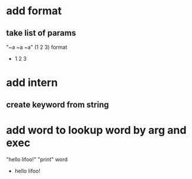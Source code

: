 * add format
** take list of params

"~a ~a ~a" (1 2 3) format
- 1 2 3

* add intern
** create keyword from string

* add word to lookup word by arg and exec

"hello lifoo!" "print" word
- hello lifoo!
